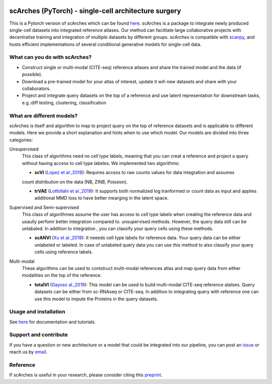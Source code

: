 |PyPI| |PyPIDownloads| |Docs| |travis|

scArches (PyTorch) - single-cell architecture surgery
=========================================================================
.. raw:: html

 <img src="https://user-images.githubusercontent.com/33202701/89729020-15f7c200-da32-11ea-989b-1b9a3283f642.png" width="900px" align="center">

This is a Pytorch version of scArches which can be found `here <https://github.com/theislab/scArches/>`_. scArches is a package to integrate newly produced single-cell datasets into integrated reference atlases. Our method can facilitate large collaborative projects with decentralise training and integration of multiple datasets by different groups. scArches is compatible with `scanpy <https://scanpy.readthedocs.io/en/stable/>`_, and hosts efficient implementations of several conditional generative models for single-cell data.



What can you do with scArches?
-------------------------------
- Construct single or multi-modal (CITE-seq) reference atlases and share the trained model and the data (if possible).
- Download a pre-trained model for your atlas of interest, update it wih new datasets and share with your collaborators.
- Project and integrate query datasets on the top of a reference and use latent representation for downstream tasks, e.g.:diff testing, clustering, classification

What are different models?
---------------
scArches is itself and algorithm to map to project query on the top of reference datasets and is applicable
to different models. Here we provide a short explanation and hints when to use which model. Our models are divided into
three categories:

Unsupervised
 This class of algortihms need no `cell type` labels, meaning that you can creat a reference and project a query without having access to cell type labeles.
 We implemented two algorithms:

 - **scVI**  (`Lopez et al.,2018 <https://www.nature.com/articles/s41592-018-0229-2>`_): Requires access to raw counts values for data integration and assumes
 count distribution on the data (NB, ZINB, Poission).

 - **trVAE** (`Lotfollahi et al.,2019 <https://arxiv.org/abs/1910.01791>`_): It supports both normalized log tranformed or count data as input and applies additional MMD loss to have better mearging in the latent space.

Supervised and Semi-supervised
 This class of algorithmes assume the user has access to `cell type` labels when creating the reference data and usaully perfomr better integration
 compared to. unsupervised methods. However, the query data still can be unlabaled. In addition to integration , you can classify your query cells using
 these methods.

 - **scANVI** (`Xu et al.,2019 <https://www.biorxiv.org/content/10.1101/532895v1>`_): It neeeds cell type labels for reference data. Your query data can be either   unlabeled or labeled. In case of unlabeled query data you can use this method to also classify your query cells using reference labels.

Multi-modal
 These algorithms can be used to contstruct multi-modal references atlas and map query data from either modalities on the top of the reference.

 - **totalVI** (`Gayoso al.,2019 <https://www.biorxiv.org/content/10.1101/532895v1>`_): This model can be used to build multi-modal  CITE-seq reference atalses.
   Query datasets can be either from sc-RNAseq or CITE-seq. In addition to integrating query with reference one can use this model to impute the Proteins
   in the query datasets.

Usage and installation
-------------------------------
See `here <https://scarches.readthedocs.io/>`_ for documentation and tutorials.

Support and contribute
-------------------------------
If you have a question or new architecture or a model that could be integrated into our pipeline, you can
post an `issue <https://github.com/theislab/scarches/issues/new>`__ or reach us by `email <mailto:cottoneyejoe.server@gmail.com,mo.lotfollahi@gmail.com,mohsen.naghipourfar@gmail.com>`_.


Reference
-------------------------------
If scArches is useful in your research, please consider citing this `preprint <https://www.biorxiv.org/content/10.1101/2020.07.16.205997v1/>`_.


.. |PyPI| image:: https://img.shields.io/pypi/v/scarches.svg
   :target: https://pypi.org/project/scarches

.. |PyPIDownloads| image:: https://pepy.tech/badge/scarches
   :target: https://pepy.tech/project/scarches

.. |Docs| image:: https://readthedocs.org/projects/scarches/badge/?version=latest
   :target: https://scarches.readthedocs.io

.. |travis| image:: https://travis-ci.com/theislab/scarches.svg?branch=master
    :target: https://travis-ci.com/theislab/scarches
